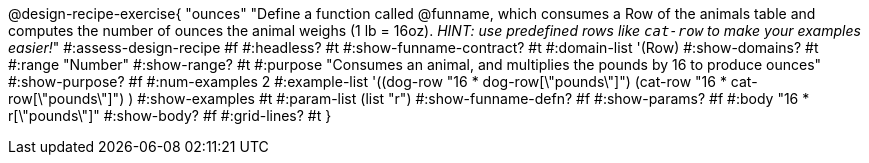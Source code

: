 @design-recipe-exercise{ "ounces"
  "Define a function called @funname, which consumes a Row of the animals table and computes the number of ounces the animal weighs (1 lb = 16oz). _HINT: use predefined rows like `cat-row` to make your examples easier!_"
#:assess-design-recipe #f
#:headless? #t
#:show-funname-contract? #t
#:domain-list '(Row)
#:show-domains? #t
#:range "Number"
#:show-range? #t
#:purpose "Consumes an animal, and multiplies the pounds by 16 to produce ounces"
#:show-purpose? #f
#:num-examples 2
#:example-list '((dog-row "16 * dog-row[\"pounds\"]")
				 				 (cat-row "16 * cat-row[\"pounds\"]") )
#:show-examples #t
#:param-list (list "r")
#:show-funname-defn? #f
#:show-params? #f
#:body "16 * r[\"pounds\"]"
#:show-body? #f
#:grid-lines? #t
}
